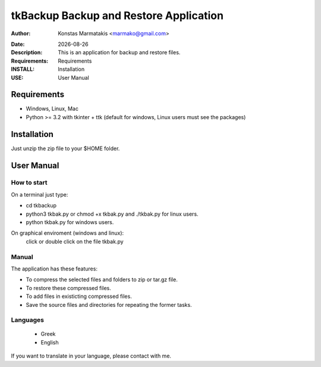 ﻿=======================================
tkBackup Backup and Restore Application 
=======================================

:Author: Konstas Marmatakis <marmako@gmail.com>

.. |date| date::

:Date: |date|
:Description: This is an application for backup and restore files.
:Requirements: Requirements
:INSTALL: Installation
:USE: User Manual


Requirements
============

- Windows, Linux, Mac

- Python >= 3.2 with tkinter + ttk (default for windows, Linux users must see the packages)

Installation
============

Just unzip the zip file to your $HOME folder.


User Manual
===========


How to start
------------
On a terminal just type:

- cd tkbackup
- python3 tkbak.py or chmod +x tkbak.py and ./tkbak.py for linux users.

- python tkbak.py for windows users.

On graphical enviroment (windows and linux):
    click or double click on the file tkbak.py


Manual
------
The application has these features:

- To compress the selected files and folders to zip or tar.gz file.
- To restore these compressed files.
- To add files in existicting compressed files.

- Save the source files and directories for repeating the former tasks.

Languages
---------

 - Greek
 - English

If you want to translate in your language, please contact with me.

